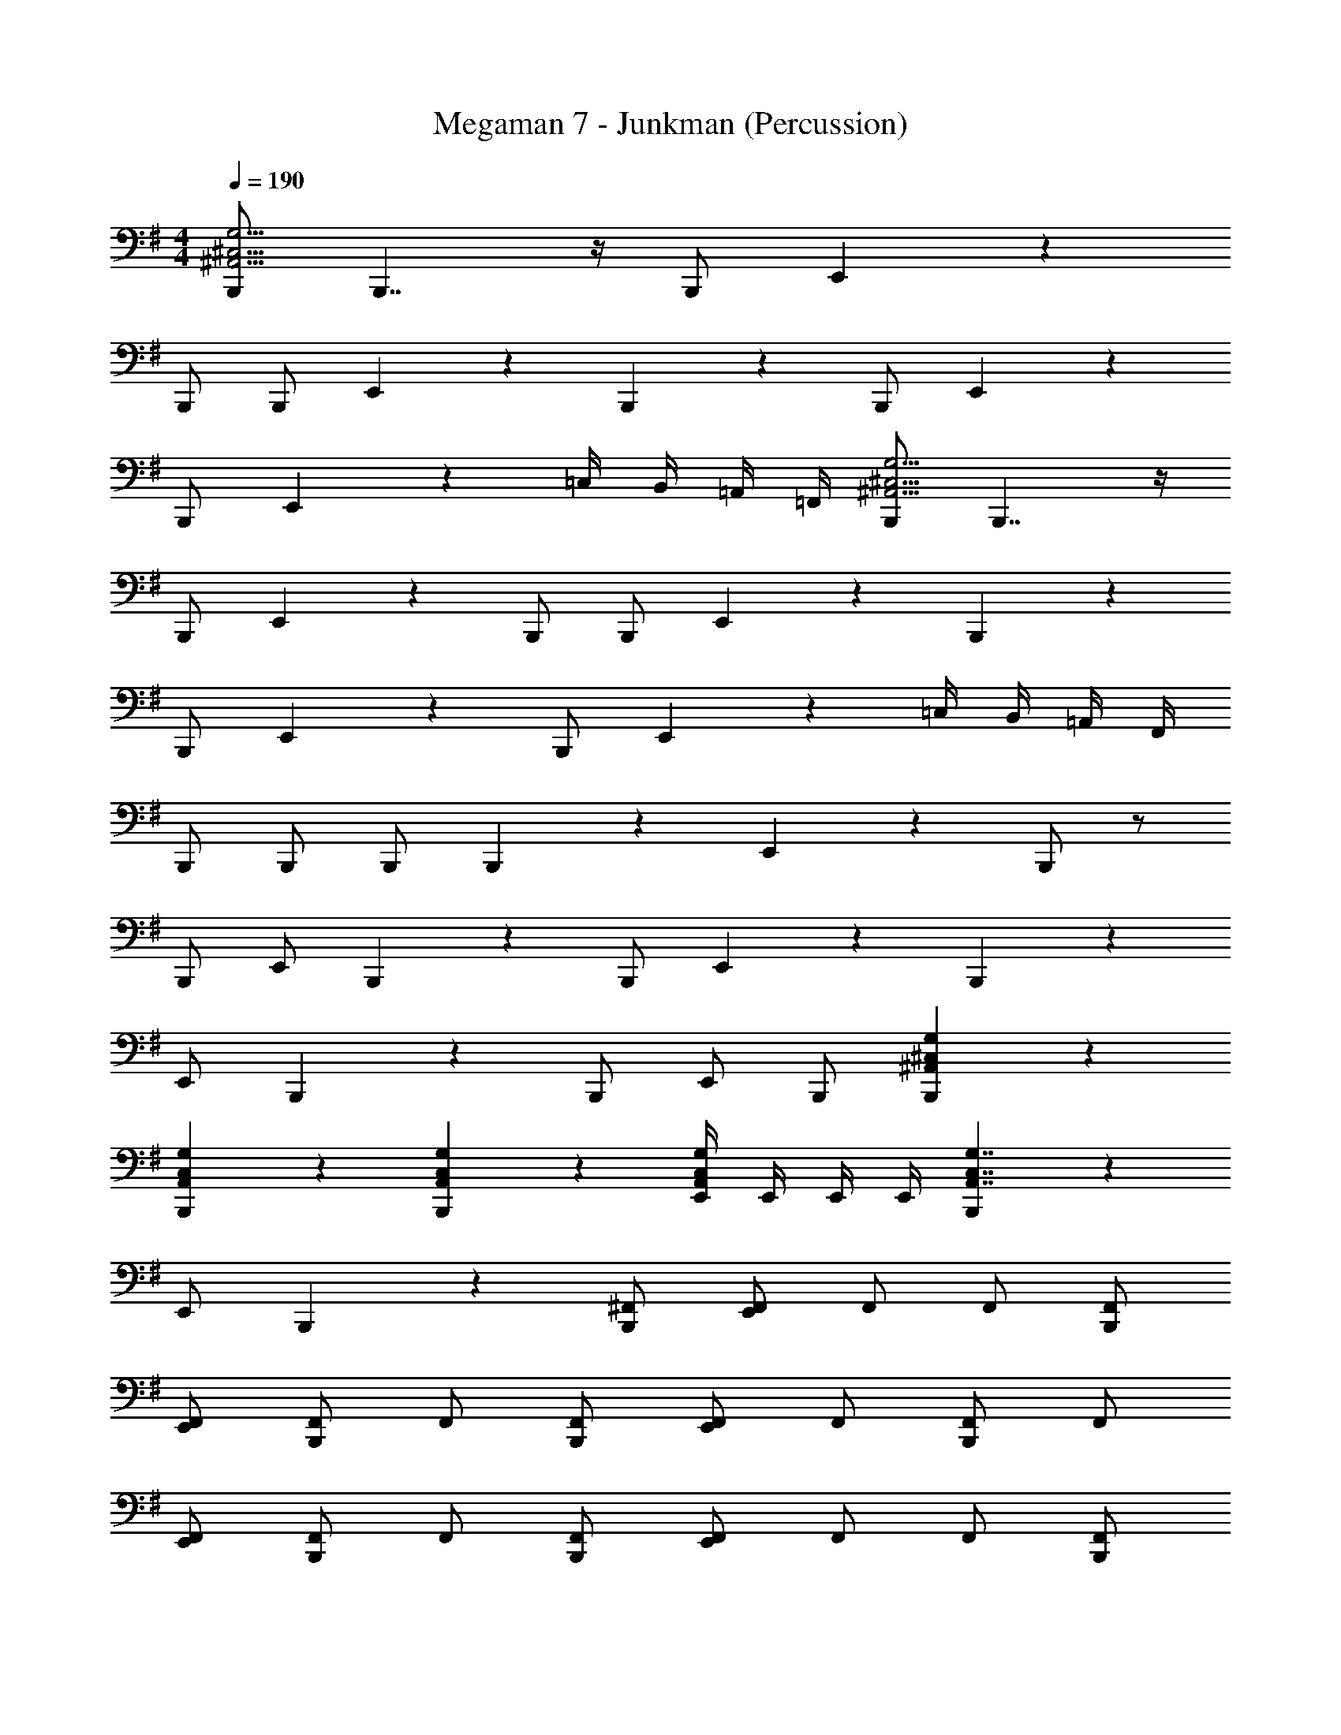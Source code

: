 X: 1
T: Megaman 7 - Junkman (Percussion)
Z: ABC Generated by Starbound Composer
L: 1/4
M: 4/4
Q: 1/4=190
K: G
[B,,,/^A,,23/4^C,23/4G,23/4] B,,,7/4 z/4 B,,,/ E,,5/6 z/6 
B,,,/ B,,,/ E,,5/6 z/6 B,,,5/6 z/6 B,,,/ E,,5/6 z/6 
B,,,/ E,,5/6 z/6 =C,/4 B,,/4 =A,,/4 =F,,/4 [B,,,/^A,,23/4^C,23/4G,23/4] B,,,7/4 z/4 
B,,,/ E,,5/6 z/6 B,,,/ B,,,/ E,,5/6 z/6 B,,,5/6 z/6 
B,,,/ E,,5/6 z/6 B,,,/ E,,5/6 z/6 =C,/4 B,,/4 =A,,/4 F,,/4 
B,,,/ B,,,/ B,,,/ B,,,5/6 z/6 E,,5/6 z/6 B,,,/ z/ 
B,,,/ E,,/ B,,,5/6 z/6 B,,,/ E,,5/6 z/6 B,,,5/6 z/6 
E,,/ B,,,5/6 z/6 B,,,/ E,,/ B,,,/ [B,,,5/6^A,,5/6^C,5/6G,5/6] z/6 
[B,,,5/6A,,5/6C,5/6G,5/6] z/6 [B,,,5/6A,,5/6C,5/6G,5/6] z/6 [E,,/4A,,5/6C,5/6G,5/6] E,,/4 E,,/4 E,,/4 [B,,,5/6A,,7/4C,7/4G,7/4] z/6 
E,,/ B,,,5/6 z/6 [B,,,/^F,,/] [F,,/E,,5/6] F,,/ F,,/ [B,,,/F,,/] 
[E,,/F,,/] [F,,/B,,,5/6] F,,/ [B,,,/F,,/] [F,,/E,,5/6] F,,/ [F,,/B,,,5/6] F,,/ 
[E,,/F,,/] [F,,/B,,,5/6] F,,/ [B,,,/F,,/] [F,,/E,,5/6] F,,/ F,,/ [B,,,/F,,/] 
[E,,/F,,/] [F,,/B,,,5/6] F,,/ [B,,,/F,,/] [E,,/4F,,/] E,,/4 [E,,/4F,,/] E,,/4 [B,,,5/6A,,7/4C,7/4G,7/4] z/6 
E,,/ B,,,5/6 z/6 [B,,,/F,,/] [F,,/E,,5/6] F,,/ F,,/ [B,,,/F,,/] 
[E,,/F,,/] [F,,/B,,,5/6] F,,/ [B,,,/F,,/] [F,,/E,,5/6] F,,/ [F,,/B,,,5/6] F,,/ 
[E,,/F,,/] [F,,/B,,,5/6] F,,/ [B,,,/F,,/] [F,,/E,,5/6] F,,/ F,,/ [B,,,/F,,/] 
[E,,/F,,/] [B,,,/F,,/] [B,,,/4F,,/] =C,/4 [C,/4F,,/] C,/4 [=A,,/4F,,/] A,,/4 [=F,,/4^F,,/] =F,,/4 [^F,,/B,,,5/6] ^A,,/ 
[F,,/E,,4/3] A,,/ F,,/ [B,,,/A,,/] [F,,/E,,5/6] A,,/ F,,/ [B,,,/A,,/] 
[E,,/F,,/] [A,,/B,,,5/6] F,,/ [B,,,/A,,/] [F,,/E,,5/6] A,,/ [F,,/B,,,5/6] A,,/ 
[F,,/E,,4/3] A,,/ F,,/ [B,,,/A,,/] [F,,/E,,5/6] A,,/ F,,/ [B,,,/A,,/] 
[E,,/F,,/] [A,,/B,,,5/6] F,,/ [B,,,/A,,/] [E,,/F,,/] [E,,/4A,,/] E,,/4 [B,,,/F,,/] [F,,/B,,,7/4] 
A,,/ F,,/ A,,/ [F,,/E,,5/6] F,,/ [B,,,/A,,/] [B,,,/F,,/] [F,,/B,,,7/4] 
A,,/ F,,/ A,,/ [F,,/E,,5/6] F,,/ [E,,/4A,,/] E,,/4 [B,,,/F,,/] [F,,/B,,,5/6] 
A,,/ [F,,/B,,,5/6] A,,/ [F,,/B,,,5/6] F,,/ [B,,,/A,,/] [B,,,5/6A,,5/6^C,5/6G,5/6] z/6 
[B,,,5/6A,,5/6C,5/6G,5/6] z/6 [B,,,/4A,,5/6C,5/6G,5/6] =C,/4 C,/4 C,/4 [=A,,/4^A,,5/6^C,5/6G,5/6] =A,,/4 =F,,/4 F,,/4 [B,,,5/6^A,,7/4C,7/4G,7/4] z/6 
E,,/ B,,,5/6 z/6 [B,,,/^F,,/] [F,,/E,,5/6] F,,/ F,,/ [B,,,/F,,/] 
[E,,/F,,/] [F,,/B,,,5/6] F,,/ [B,,,/F,,/] [F,,/E,,5/6] F,,/ [B,,,/A,,4/3C,4/3G,4/3] =C,/4 C,/4 
C,/ [B,,,/A,,4/3^C,4/3G,4/3] =A,,/4 A,,/4 A,,/ [B,,,/^A,,5/6C,5/6G,5/6] =F,,/ [B,,,/A,,15/4C,15/4G,15/4] B,,,/ 
E,,/ B,,,/ B,,,/4 E,,/4 E,,/4 E,,/4 E,,/4 E,,/4 E,,/4 E,,/4 [B,,,5/6A,,7/4C,7/4G,7/4] z/6 
E,,/ B,,,5/6 z/6 [B,,,/^F,,/] [F,,/E,,5/6] F,,/ F,,/ [B,,,/F,,/] 
[E,,/F,,/] [F,,/B,,,5/6] F,,/ [B,,,/F,,/] [F,,/E,,5/6] F,,/ [B,,,/A,,4/3C,4/3G,4/3] =C,/4 C,/4 
C,/ [B,,,/A,,4/3^C,4/3G,4/3] =A,,/4 A,,/4 A,,/ [B,,,/^A,,5/6C,5/6G,5/6] =F,,/ [B,,,/A,,15/4C,15/4G,15/4] B,,,/ 
E,,/ B,,,/ B,,,/4 E,,/4 E,,/4 E,,/4 E,,/4 E,,/4 E,,/4 E,,/4 [B,,,5/6A,,7/4C,7/4G,7/4] z/6 
E,,/ B,,,5/6 z/6 [B,,,/^F,,/] [F,,/E,,5/6] F,,/ F,,/ [B,,,/F,,/] 
[E,,/F,,/] [F,,/B,,,5/6] F,,/ [B,,,/F,,/] [F,,/E,,5/6] F,,/ [B,,,/A,,4/3C,4/3G,4/3] E,,/ 
E,,/ [B,,,/A,,4/3C,4/3G,4/3] E,,/ E,,/ [B,,,/A,,5/6C,5/6G,5/6] E,,/ [F,,/B,,,5/6] F,,/ 
[E,,/F,,/] [F,,/B,,,5/6] F,,/ [B,,,/F,,/] [E,,/4F,,/] E,,/4 [E,,/4F,,/] E,,/4 [B,,,5/6A,,7/4C,7/4G,7/4] z/6 
E,,/ B,,,5/6 z/6 [B,,,/F,,/] [F,,/E,,5/6] F,,/ [B,,,/F,,/] [B,,,/F,,/] 
[E,,/F,,/] [F,,/B,,,5/6] F,,/ [B,,,/F,,/] [F,,/E,,5/6] F,,/ [F,,/B,,,5/6] F,,/ 
[E,,/F,,/] [F,,/B,,,5/6] F,,/ [B,,,/F,,/] [E,,/F,,/] [B,,,/F,,/] [B,,,5/6A,,5/6C,5/6G,5/6] z/6 
[B,,,5/6A,,5/6C,5/6G,5/6] z/6 [B,,,/4A,,5/6C,5/6G,5/6] =C,/4 C,/4 C,/4 [=A,,/4^A,,5/6^C,5/6G,5/6] =A,,/4 =F,,/4 F,,/4 [^F,,/B,,,5/6] [z/F,,5/6] 
[z/E,,4/3] F,,/ F,,5/32 z/96 F,,13/84 z/84 F,,/6 [B,,,/F,,5/6] [z/E,,5/6] F,,/ [B,,,/F,,/] [B,,,/F,,5/6] 
[z/E,,4/3] F,,/ F,,5/32 z/96 F,,13/84 z/84 F,,/6 [B,,,/F,,5/6] [z/E,,5/6] F,,/ [B,,,/^A,,4/3C,4/3G,4/3] =C,/4 C,/4 
C,/ [B,,,/A,,4/3^C,4/3G,4/3] =A,,/4 A,,/4 A,,/ [B,,,/^A,,5/6C,5/6G,5/6] =F,,/ B,,,5/6 z/6 
E,,/ [^F,,/B,,,5/6] F,,/ [B,,,/F,,/] [E,,/4F,,/] E,,/4 [E,,/4F,,/] E,,/4 [F,,/B,,,5/6] F,,/ 
[F,,/E,,4/3] F,,/ F,,/ [B,,,/F,,/] [F,,/E,,5/6] F,,/ [F,,/B,,,5/6] F,,/ 
[E,,/F,,/] [F,,/B,,,5/6] F,,/ [B,,,/F,,/] [F,,/E,,5/6] F,,/ [F,,/B,,,5/6] F,,/ 
[F,,/E,,4/3] F,,/ F,,/ [B,,,/F,,/] [F,,/E,,5/6] F,,/ [B,,,5/6A,,5/6C,5/6G,5/6] z/6 
[B,,,5/6A,,5/6C,5/6G,5/6] z/6 [B,,,/4A,,5/6C,5/6G,5/6] =C,/4 C,/4 C,/4 [=A,,/4^A,,5/6^C,5/6G,5/6] =A,,/4 =F,,/4 F,,/4 [B,,,5/6^A,,7/4C,7/4G,7/4] z/6 
E,,/ B,,,5/6 z/6 [B,,,/^F,,/] [F,,/E,,5/6] F,,/ F,,/ [B,,,/F,,/] 
[E,,/F,,/] [F,,/B,,,5/6] F,,/ [B,,,/F,,/] [F,,/E,,5/6] F,,/ [F,,/B,,,5/6] F,,/ 
[E,,/F,,/] [F,,/B,,,5/6] F,,/ [B,,,/F,,/] [F,,/E,,5/6] F,,/ F,,/ [B,,,/F,,/] 
[E,,/F,,/] [F,,/B,,,5/6] F,,/ [B,,,/F,,/] [E,,/4F,,/] E,,/4 [E,,/4F,,/] E,,/4 [B,,,5/6A,,7/4C,7/4G,7/4] z/6 
E,,/ B,,,5/6 z/6 [B,,,/F,,/] [F,,/E,,5/6] F,,/ F,,/ [B,,,/F,,/] 
[E,,/F,,/] [F,,/B,,,5/6] F,,/ [B,,,/F,,/] [F,,/E,,5/6] F,,/ [F,,/B,,,5/6] F,,/ 
[E,,/F,,/] [F,,/B,,,5/6] F,,/ [B,,,/F,,/] [F,,/E,,5/6] F,,/ F,,/ [B,,,/F,,/] 
[E,,/F,,/] [B,,,/F,,/] [B,,,/4F,,/] =C,/4 [C,/4F,,/] C,/4 [=A,,/4F,,/] A,,/4 [=F,,/4^F,,/] =F,,/4 [^F,,/B,,,5/6] ^A,,/ 
[F,,/E,,4/3] A,,/ F,,/ [B,,,/A,,/] [F,,/E,,5/6] A,,/ F,,/ [B,,,/A,,/] 
[E,,/F,,/] [A,,/B,,,5/6] F,,/ [B,,,/A,,/] [F,,/E,,5/6] A,,/ [F,,/B,,,5/6] A,,/ 
[F,,/E,,4/3] A,,/ F,,/ [B,,,/A,,/] [F,,/E,,5/6] A,,/ F,,/ [B,,,/A,,/] 
[E,,/F,,/] [A,,/B,,,5/6] F,,/ [B,,,/A,,/] [E,,/F,,/] [E,,/4A,,/] E,,/4 [B,,,/F,,/] [F,,/B,,,7/4] 
A,,/ F,,/ A,,/ [F,,/E,,5/6] F,,/ [B,,,/A,,/] [B,,,/F,,/] [F,,/B,,,7/4] 
A,,/ F,,/ A,,/ [F,,/E,,5/6] F,,/ [E,,/4A,,/] E,,/4 [B,,,/F,,/] [F,,/B,,,5/6] 
A,,/ [F,,/B,,,5/6] A,,/ [F,,/B,,,5/6] F,,/ [B,,,/A,,/] [B,,,5/6A,,5/6^C,5/6G,5/6] z/6 
[B,,,5/6A,,5/6C,5/6G,5/6] z/6 [B,,,/4A,,5/6C,5/6G,5/6] =C,/4 C,/4 C,/4 [=A,,/4^A,,5/6^C,5/6G,5/6] =A,,/4 =F,,/4 F,,/4 [B,,,5/6^A,,7/4C,7/4G,7/4] z/6 
E,,/ B,,,5/6 z/6 [B,,,/^F,,/] [F,,/E,,5/6] F,,/ F,,/ [B,,,/F,,/] 
[E,,/F,,/] [F,,/B,,,5/6] F,,/ [B,,,/F,,/] [F,,/E,,5/6] F,,/ [B,,,/A,,4/3C,4/3G,4/3] =C,/4 C,/4 
C,/ [B,,,/A,,4/3^C,4/3G,4/3] =A,,/4 A,,/4 A,,/ [B,,,/^A,,5/6C,5/6G,5/6] =F,,/ [B,,,/A,,15/4C,15/4G,15/4] B,,,/ 
E,,/ B,,,/ B,,,/4 E,,/4 E,,/4 E,,/4 E,,/4 E,,/4 E,,/4 E,,/4 [B,,,5/6A,,7/4C,7/4G,7/4] z/6 
E,,/ B,,,5/6 z/6 [B,,,/^F,,/] [F,,/E,,5/6] F,,/ F,,/ [B,,,/F,,/] 
[E,,/F,,/] [F,,/B,,,5/6] F,,/ [B,,,/F,,/] [F,,/E,,5/6] F,,/ [B,,,/A,,4/3C,4/3G,4/3] =C,/4 C,/4 
C,/ [B,,,/A,,4/3^C,4/3G,4/3] =A,,/4 A,,/4 A,,/ [B,,,/^A,,5/6C,5/6G,5/6] =F,,/ [B,,,/A,,15/4C,15/4G,15/4] B,,,/ 
E,,/ B,,,/ B,,,/4 E,,/4 E,,/4 E,,/4 E,,/4 E,,/4 E,,/4 E,,/4 [B,,,5/6C,7/4A,,7/4G,7/4] z/6 
E,,/ B,,,5/6 z/6 [B,,,/^F,,/] [F,,/E,,5/6] F,,/ F,,/ [B,,,/F,,/] 
[E,,/F,,/] [F,,/B,,,5/6] F,,/ [B,,,/F,,/] [F,,/E,,5/6] F,,/ [B,,,/A,,4/3C,4/3G,4/3] E,,/ 
E,,/ [B,,,/A,,4/3C,4/3G,4/3] E,,/ E,,/ [B,,,/A,,5/6C,5/6G,5/6] E,,/ [F,,/B,,,5/6] F,,/ 
[E,,/F,,/] [F,,/B,,,5/6] F,,/ [B,,,/F,,/] [E,,/4F,,/] E,,/4 [E,,/4F,,/] E,,/4 [B,,,5/6A,,7/4C,7/4G,7/4] z/6 
E,,/ B,,,5/6 z/6 [B,,,/F,,/] [F,,/E,,5/6] F,,/ [B,,,/F,,/] [B,,,/F,,/] 
[E,,/F,,/] [F,,/B,,,5/6] F,,/ [B,,,/F,,/] [F,,/E,,5/6] F,,/ [F,,/B,,,5/6] F,,/ 
[E,,/F,,/] [F,,/B,,,5/6] F,,/ [B,,,/F,,/] [E,,/F,,/] [B,,,/F,,/] [B,,,5/6A,,5/6C,5/6G,5/6] z/6 
[B,,,5/6A,,5/6C,5/6G,5/6] z/6 [B,,,/4A,,5/6C,5/6G,5/6] =C,/4 C,/4 C,/4 [=A,,/4^A,,5/6^C,5/6G,5/6] =A,,/4 =F,,/4 F,,/4 [^F,,/B,,,5/6] [z/F,,5/6] 
[z/E,,4/3] F,,/ F,,5/32 z/96 F,,13/84 z/84 F,,/6 [B,,,/F,,5/6] [z/E,,5/6] F,,/ [B,,,/F,,/] [B,,,/F,,5/6] 
[z/E,,4/3] F,,/ F,,5/32 z/96 F,,13/84 z/84 F,,/6 [B,,,/F,,5/6] [z/E,,5/6] F,,/ [B,,,/^A,,4/3C,4/3G,4/3] =C,/4 C,/4 
C,/ [B,,,/A,,4/3^C,4/3G,4/3] =A,,/4 A,,/4 A,,/ [B,,,/^A,,5/6C,5/6G,5/6] =F,,/ B,,,5/6 z/6 
E,,/ [^F,,/B,,,5/6] F,,/ [B,,,/F,,/] [E,,/4F,,/] E,,/4 [E,,/4F,,/] E,,/4 [F,,/B,,,5/6] F,,/ 
[F,,/E,,4/3] F,,/ F,,/ [B,,,/F,,/] [F,,/E,,5/6] F,,/ [F,,/B,,,5/6] F,,/ 
[E,,/F,,/] [F,,/B,,,5/6] F,,/ [B,,,/F,,/] [F,,/E,,5/6] F,,/ [F,,/B,,,5/6] F,,/ 
[F,,/E,,4/3] F,,/ F,,/ [B,,,/F,,/] [F,,/E,,5/6] F,,/ [B,,,5/6A,,5/6C,5/6G,5/6] z/6 
[B,,,5/6A,,5/6C,5/6G,5/6] z/6 [B,,,/4A,,5/6C,5/6G,5/6] =C,/4 C,/4 C,/4 [=A,,/4^A,,5/6^C,5/6G,5/6] =A,,/4 =F,,/4 F,,/4 
